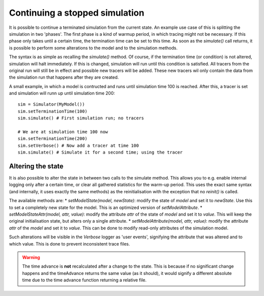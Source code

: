 ..
    Copyright 2014 Modelling, Simulation and Design Lab (MSDL) at 
    McGill University and the University of Antwerp (http://msdl.cs.mcgill.ca/)

    Licensed under the Apache License, Version 2.0 (the "License");
    you may not use this file except in compliance with the License.
    You may obtain a copy of the License at

    http://www.apache.org/licenses/LICENSE-2.0

    Unless required by applicable law or agreed to in writing, software
    distributed under the License is distributed on an "AS IS" BASIS,
    WITHOUT WARRANTIES OR CONDITIONS OF ANY KIND, either express or implied.
    See the License for the specific language governing permissions and
    limitations under the License.

Continuing a stopped simulation
===============================

It is possible to continue a terminated simulation from the current state. An example use case of this is splitting the simulation in two 'phases'. The first phase is a kind of warmup period, in which tracing might not be necessary. If this phase only takes until a certain time, the termination time can be set to this time. As soon as the *simulate()* call returns, it is possible to perform some alterations to the model and to the simulation methods.

The syntax is as simple as recalling the *simulate()* method. Of course, if the termination time (or condition) is not altered, simulation will halt immediately. If this is changed, simulation will run until this condition is satisfied. All tracers from the original run will still be in effect and possible new tracers will be added. These new tracers wil only contain the data from the simulation run that happens after they are created. 

A small example, in which a model is contructed and runs until simulation time 100 is reached. After this, a tracer is set and simulation will runn up until simulation time 200::

    sim = Simulator(MyModel())
    sim.setTerminationTime(100)
    sim.simulate() # First simulation run; no tracers

    # We are at simulation time 100 now
    sim.setTerminationTime(200)
    sim.setVerbose() # Now add a tracer at time 100
    sim.simulate() # Simulate it for a second time; using the tracer

Altering the state
------------------

It is also possible to alter the state in between two calls to the simulate method. This allows you to e.g. enable internal logging only after a certain time, or clear all gathered statistics for the warm-up period. This uses the exact same syntax (and internally, it uses exactly the same methods) as the reinitialisation with the exception that no *reinit()* is called.

The available methods are:
* *setModelState(model, newState)*: modify the state of *model* and set it to *newState*. Use this to set a completely new state for the model. This is an optimized version of *setModelAttribute*.
* *setModelStateAttr(model, attr, value)*: modify the attribute *attr* of the state of *model* and set it to *value*. This will keep the original initialisation state, but alters only a single attribute.
* *setModelAttribute(model, attr, value)*: modify the attribute *attr* of the *model* and set it to *value*. This can be done to modify read-only attributes of the simulation model.

Such alterations will be visible in the *Verbose* logger as 'user events', signifying the attribute that was altered and to which value. This is done to prevent inconsistent trace files.

.. warning:: The time advance is **not** recalculated after a change to the state. This is because if no significant change happens and the timeAdvance returns the same value (as it should), it would signify a different absolute time due to the time advance function returning a relative file.
